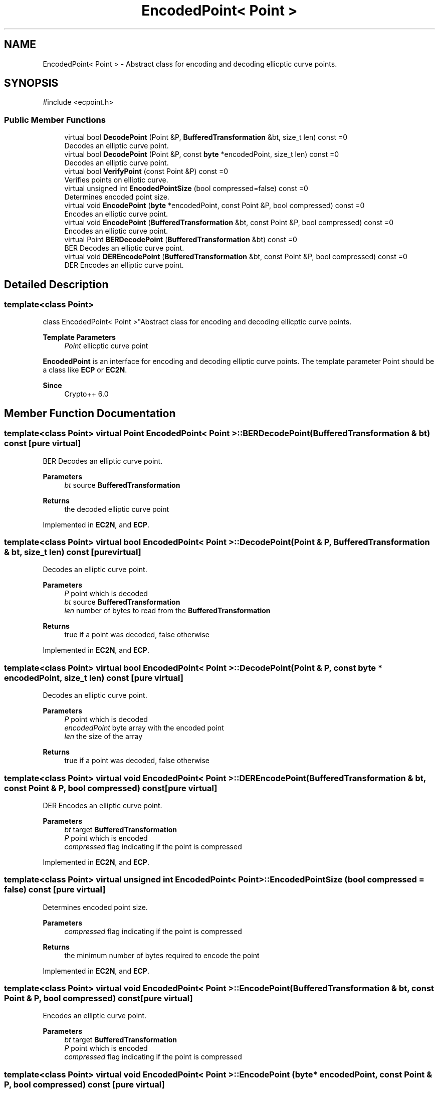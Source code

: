 .TH "EncodedPoint< Point >" 3 "My Project" \" -*- nroff -*-
.ad l
.nh
.SH NAME
EncodedPoint< Point > \- Abstract class for encoding and decoding ellicptic curve points\&.  

.SH SYNOPSIS
.br
.PP
.PP
\fR#include <ecpoint\&.h>\fP
.SS "Public Member Functions"

.in +1c
.ti -1c
.RI "virtual bool \fBDecodePoint\fP (Point &P, \fBBufferedTransformation\fP &bt, size_t len) const =0"
.br
.RI "Decodes an elliptic curve point\&. "
.ti -1c
.RI "virtual bool \fBDecodePoint\fP (Point &P, const \fBbyte\fP *encodedPoint, size_t len) const =0"
.br
.RI "Decodes an elliptic curve point\&. "
.ti -1c
.RI "virtual bool \fBVerifyPoint\fP (const Point &P) const =0"
.br
.RI "Verifies points on elliptic curve\&. "
.ti -1c
.RI "virtual unsigned int \fBEncodedPointSize\fP (bool compressed=false) const =0"
.br
.RI "Determines encoded point size\&. "
.ti -1c
.RI "virtual void \fBEncodePoint\fP (\fBbyte\fP *encodedPoint, const Point &P, bool compressed) const =0"
.br
.RI "Encodes an elliptic curve point\&. "
.ti -1c
.RI "virtual void \fBEncodePoint\fP (\fBBufferedTransformation\fP &bt, const Point &P, bool compressed) const =0"
.br
.RI "Encodes an elliptic curve point\&. "
.ti -1c
.RI "virtual Point \fBBERDecodePoint\fP (\fBBufferedTransformation\fP &bt) const =0"
.br
.RI "BER Decodes an elliptic curve point\&. "
.ti -1c
.RI "virtual void \fBDEREncodePoint\fP (\fBBufferedTransformation\fP &bt, const Point &P, bool compressed) const =0"
.br
.RI "DER Encodes an elliptic curve point\&. "
.in -1c
.SH "Detailed Description"
.PP 

.SS "template<class Point>
.br
class EncodedPoint< Point >"Abstract class for encoding and decoding ellicptic curve points\&. 


.PP
\fBTemplate Parameters\fP
.RS 4
\fIPoint\fP ellicptic curve point
.RE
.PP
\fBEncodedPoint\fP is an interface for encoding and decoding elliptic curve points\&. The template parameter \fRPoint\fP should be a class like \fBECP\fP or \fBEC2N\fP\&. 
.PP
\fBSince\fP
.RS 4
Crypto++ 6\&.0 
.RE
.PP

.SH "Member Function Documentation"
.PP 
.SS "template<class Point> virtual Point \fBEncodedPoint\fP< Point >::BERDecodePoint (\fBBufferedTransformation\fP & bt) const\fR [pure virtual]\fP"

.PP
BER Decodes an elliptic curve point\&. 
.PP
\fBParameters\fP
.RS 4
\fIbt\fP source \fBBufferedTransformation\fP 
.RE
.PP
\fBReturns\fP
.RS 4
the decoded elliptic curve point 
.RE
.PP

.PP
Implemented in \fBEC2N\fP, and \fBECP\fP\&.
.SS "template<class Point> virtual bool \fBEncodedPoint\fP< Point >::DecodePoint (Point & P, \fBBufferedTransformation\fP & bt, size_t len) const\fR [pure virtual]\fP"

.PP
Decodes an elliptic curve point\&. 
.PP
\fBParameters\fP
.RS 4
\fIP\fP point which is decoded 
.br
\fIbt\fP source \fBBufferedTransformation\fP 
.br
\fIlen\fP number of bytes to read from the \fBBufferedTransformation\fP 
.RE
.PP
\fBReturns\fP
.RS 4
true if a point was decoded, false otherwise 
.RE
.PP

.PP
Implemented in \fBEC2N\fP, and \fBECP\fP\&.
.SS "template<class Point> virtual bool \fBEncodedPoint\fP< Point >::DecodePoint (Point & P, const \fBbyte\fP * encodedPoint, size_t len) const\fR [pure virtual]\fP"

.PP
Decodes an elliptic curve point\&. 
.PP
\fBParameters\fP
.RS 4
\fIP\fP point which is decoded 
.br
\fIencodedPoint\fP byte array with the encoded point 
.br
\fIlen\fP the size of the array 
.RE
.PP
\fBReturns\fP
.RS 4
true if a point was decoded, false otherwise 
.RE
.PP

.SS "template<class Point> virtual void \fBEncodedPoint\fP< Point >::DEREncodePoint (\fBBufferedTransformation\fP & bt, const Point & P, bool compressed) const\fR [pure virtual]\fP"

.PP
DER Encodes an elliptic curve point\&. 
.PP
\fBParameters\fP
.RS 4
\fIbt\fP target \fBBufferedTransformation\fP 
.br
\fIP\fP point which is encoded 
.br
\fIcompressed\fP flag indicating if the point is compressed 
.RE
.PP

.PP
Implemented in \fBEC2N\fP, and \fBECP\fP\&.
.SS "template<class Point> virtual unsigned int \fBEncodedPoint\fP< Point >::EncodedPointSize (bool compressed = \fRfalse\fP) const\fR [pure virtual]\fP"

.PP
Determines encoded point size\&. 
.PP
\fBParameters\fP
.RS 4
\fIcompressed\fP flag indicating if the point is compressed 
.RE
.PP
\fBReturns\fP
.RS 4
the minimum number of bytes required to encode the point 
.RE
.PP

.PP
Implemented in \fBEC2N\fP, and \fBECP\fP\&.
.SS "template<class Point> virtual void \fBEncodedPoint\fP< Point >::EncodePoint (\fBBufferedTransformation\fP & bt, const Point & P, bool compressed) const\fR [pure virtual]\fP"

.PP
Encodes an elliptic curve point\&. 
.PP
\fBParameters\fP
.RS 4
\fIbt\fP target \fBBufferedTransformation\fP 
.br
\fIP\fP point which is encoded 
.br
\fIcompressed\fP flag indicating if the point is compressed 
.RE
.PP

.SS "template<class Point> virtual void \fBEncodedPoint\fP< Point >::EncodePoint (\fBbyte\fP * encodedPoint, const Point & P, bool compressed) const\fR [pure virtual]\fP"

.PP
Encodes an elliptic curve point\&. 
.PP
\fBParameters\fP
.RS 4
\fIP\fP point which is decoded 
.br
\fIencodedPoint\fP byte array for the encoded point 
.br
\fIcompressed\fP flag indicating if the point is compressed
.RE
.PP
\fRencodedPoint\fP must be at least \fBEncodedPointSize()\fP in length 
.PP
Implemented in \fBEC2N\fP, and \fBECP\fP\&.
.SS "template<class Point> virtual bool \fBEncodedPoint\fP< Point >::VerifyPoint (const Point & P) const\fR [pure virtual]\fP"

.PP
Verifies points on elliptic curve\&. 
.PP
\fBParameters\fP
.RS 4
\fIP\fP point to verify 
.RE
.PP
\fBReturns\fP
.RS 4
true if the point is valid, false otherwise 
.RE
.PP

.PP
Implemented in \fBEC2N\fP, and \fBECP\fP\&.

.SH "Author"
.PP 
Generated automatically by Doxygen for My Project from the source code\&.
